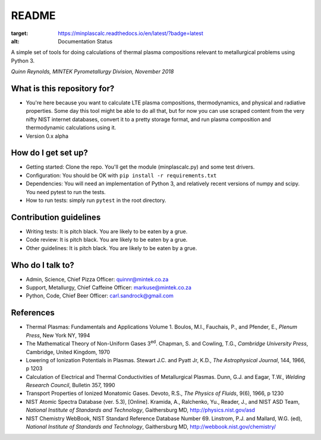 README
======

.. image:: https://travis-ci.org/kittychunk/minplascalc.svg?branch=develop
    :target: https://travis-ci.org/kittychunk/minplascalc

.. image:: https://readthedocs.org/projects/minplascalc/badge/?version=latest
:target: https://minplascalc.readthedocs.io/en/latest/?badge=latest
:alt: Documentation Status

A simple set of tools for doing calculations of thermal plasma
compositions relevant to metallurgical problems using Python 3.

*Quinn Reynolds, MINTEK Pyrometallurgy Division, November 2018*

What is this repository for?
----------------------------

-  You're here because you want to calculate LTE plasma compositions,
   thermodynamics, and physical and radiative properties. Some day this
   tool might be able to do all that, but for now you can use scraped
   content from the very nifty NIST internet databases, convert it to a
   pretty storage format, and run plasma composition and thermodynamic
   calculations using it.
-  Version 0.x alpha

How do I get set up?
--------------------

-  Getting started: Clone the repo. You'll get the module
   (minplascalc.py) and some test drivers.
-  Configuration: You should be OK with
   ``pip install -r requirements.txt``
-  Dependencies: You will need an implementation of Python 3, and
   relatively recent versions of numpy and scipy. You need pytest to run
   the tests.
-  How to run tests: simply run ``pytest`` in the root directory.

Contribution guidelines
-----------------------

-  Writing tests: It is pitch black. You are likely to be eaten by a
   grue.
-  Code review: It is pitch black. You are likely to be eaten by a grue.
-  Other guidelines: It is pitch black. You are likely to be eaten by a
   grue.

Who do I talk to?
-----------------

-  Admin, Science, Chief Pizza Officer: quinnr@mintek.co.za
-  Support, Metallurgy, Chief Caffeine Officer: markuse@mintek.co.za
-  Python, Code, Chief Beer Officer: carl.sandrock@gmail.com

References
----------

-  Thermal Plasmas: Fundamentals and Applications Volume 1. Boulos, M.I.,  
   Fauchais, P., and Pfender, E., *Plenum Press*, New York NY, 1994
-  The Mathematical Theory of Non-Uniform Gases 3\ :sup:`ed`\. Chapman, S. and 
   Cowling, T.G., *Cambridge University Press*, Cambridge, United Kingdom, 1970
-  Lowering of Ionization Potentials in Plasmas. Stewart J.C. and 
   Pyatt Jr, K.D., *The Astrophysical Journal*, 144, 1966, p 1203
-  Calculation of Electrical and Thermal Conductivities of Metallurgical 
   Plasmas. Dunn, G.J. and Eagar, T.W., *Welding Research Council*, Bulletin 
   357, 1990
-  Transport Properties of Ionized Monatomic Gases. Devoto, R.S., *The Physics*
   *of Fluids*, 9(6), 1966, p 1230
-  NIST Atomic Spectra Database (ver. 5.3), [Online]. Kramida, A., Ralchenko, 
   Yu., Reader, J., and NIST ASD Team, *National Institute of Standards and* 
   *Technology*, Gaithersburg MD, http://physics.nist.gov/asd
-  NIST Chemistry WebBook, NIST Standard Reference Database Number 69. 
   Linstrom, P.J. and Mallard, W.G. (ed), *National Institute of Standards* 
   *and Technology*, Gaithersburg MD, http://webbook.nist.gov/chemistry/

